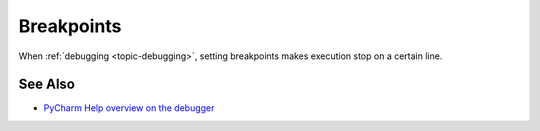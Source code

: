 .. topic::
    label: breakpoints
    published: 2018-01-02 12:01
    references:
        topic:
            - debugging

===========
Breakpoints
===========

When :ref:`debugging <topic-debugging>`, setting breakpoints makes execution
stop on a certain line.

See Also
========

- `PyCharm Help overview on the debugger <https://www.jetbrains.com/help/pycharm/debugger.html>`_

